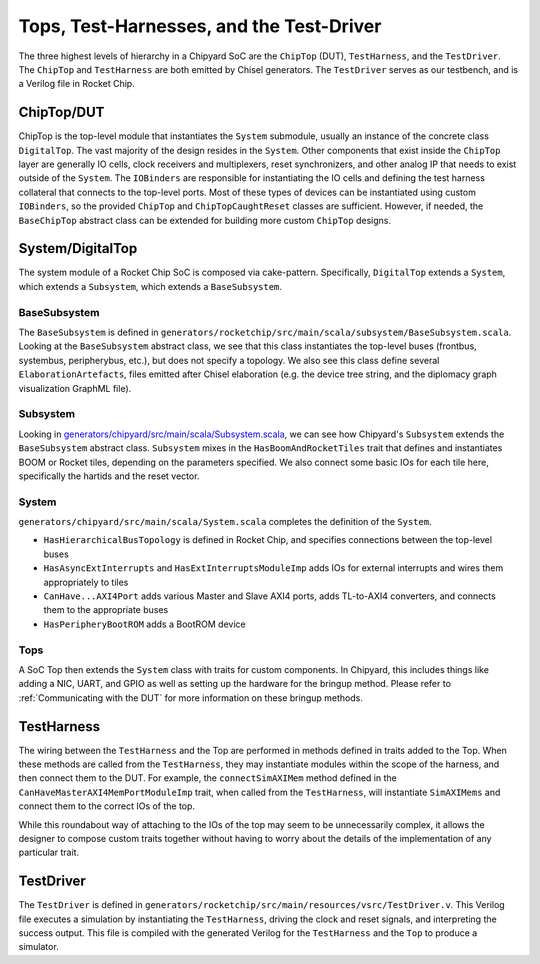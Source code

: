Tops, Test-Harnesses, and the Test-Driver
===========================================

The three highest levels of hierarchy in a Chipyard
SoC are the ``ChipTop`` (DUT), ``TestHarness``, and the ``TestDriver``.
The ``ChipTop`` and ``TestHarness`` are both emitted by Chisel generators.
The ``TestDriver`` serves as our testbench, and is a Verilog
file in Rocket Chip.


ChipTop/DUT
-------------------------

ChipTop is the top-level module that instantiates the ``System`` submodule, usually an instance of the concrete class ``DigitalTop``.
The vast majority of the design resides in the ``System``.
Other components that exist inside the ``ChipTop`` layer are generally IO cells, clock receivers and multiplexers, reset synchronizers, and other analog IP that needs to exist outside of the ``System``.
The ``IOBinders`` are responsible for instantiating the IO cells and defining the test harness collateral that connects to the top-level ports.
Most of these types of devices can be instantiated using custom ``IOBinders``, so the provided ``ChipTop`` and ``ChipTopCaughtReset`` classes are sufficient.
However, if needed, the ``BaseChipTop`` abstract class can be extended for building more custom ``ChipTop`` designs.


System/DigitalTop
-------------------------

The system module of a Rocket Chip SoC is composed via cake-pattern.
Specifically, ``DigitalTop`` extends a ``System``, which extends a ``Subsystem``, which extends a ``BaseSubsystem``.


BaseSubsystem
^^^^^^^^^^^^^^^^^^^^^^^^^

The ``BaseSubsystem`` is defined in ``generators/rocketchip/src/main/scala/subsystem/BaseSubsystem.scala``.
Looking at the ``BaseSubsystem`` abstract class, we see that this class instantiates the top-level buses
(frontbus, systembus, peripherybus, etc.), but does not specify a topology.
We also see this class define several ``ElaborationArtefacts``, files emitted after Chisel elaboration
(e.g. the device tree string, and the diplomacy graph visualization GraphML file).

Subsystem
^^^^^^^^^^^^^^^^^^^^^^^^^

Looking in `generators/chipyard/src/main/scala/Subsystem.scala <https://github.com/ucb-bar/chipyard/blob/master/generators/chipyard/src/main/scala/Subsystem.scala>`__, we can see how Chipyard's ``Subsystem``
extends the ``BaseSubsystem`` abstract class. ``Subsystem`` mixes in the ``HasBoomAndRocketTiles`` trait that
defines and instantiates BOOM or Rocket tiles, depending on the parameters specified.
We also connect some basic IOs for each tile here, specifically the hartids and the reset vector.

System
^^^^^^^^^^^^^^^^^^^^^^^^^

``generators/chipyard/src/main/scala/System.scala`` completes the definition of the ``System``.

- ``HasHierarchicalBusTopology`` is defined in Rocket Chip, and specifies connections between the top-level buses
- ``HasAsyncExtInterrupts`` and ``HasExtInterruptsModuleImp`` adds IOs for external interrupts and wires them appropriately to tiles
- ``CanHave...AXI4Port`` adds various Master and Slave AXI4 ports, adds TL-to-AXI4 converters, and connects them to the appropriate buses
- ``HasPeripheryBootROM`` adds a BootROM device

Tops
^^^^^^^^^^^^^^^^^^^^^^^^^

A SoC Top then extends the ``System`` class with traits for custom components.
In Chipyard, this includes things like adding a NIC, UART, and GPIO as well as setting up the hardware for the bringup method.
Please refer to :ref:`Communicating with the DUT` for more information on these bringup methods.

TestHarness
-------------------------

The wiring between the ``TestHarness`` and the Top are performed in methods defined in traits added to the Top.
When these methods are called from the ``TestHarness``, they may instantiate modules within the scope of the harness,
and then connect them to the DUT. For example, the ``connectSimAXIMem`` method defined in the
``CanHaveMasterAXI4MemPortModuleImp`` trait, when called from the ``TestHarness``, will instantiate ``SimAXIMems``
and connect them to the correct IOs of the top.

While this roundabout way of attaching to the IOs of the top may seem to be unnecessarily complex, it allows the designer to compose
custom traits together without having to worry about the details of the implementation of any particular trait.

TestDriver
-------------------------

The ``TestDriver`` is defined in ``generators/rocketchip/src/main/resources/vsrc/TestDriver.v``.
This Verilog file executes a simulation by instantiating the ``TestHarness``, driving the clock and reset signals, and interpreting the success output.
This file is compiled with the generated Verilog for the ``TestHarness`` and the ``Top`` to produce a simulator.
